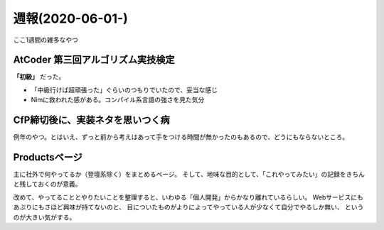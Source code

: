 =================
週報(2020-06-01-)
=================

.. post:: 2020-06-07
   :category: Diary
   :tags: AtCoder,Nim,

ここ1週間の雑多なやつ

AtCoder 第三回アルゴリズム実技検定
==================================

**「初級」** だった。

* 「中級行けば超頑張った」ぐらいのつもりでいたので、妥当な感じ
* Nimに救われた感がある。コンパイル系言語の強さを見た気分

CfP締切後に、実装ネタを思いつく病
=================================

例年のやつ。とはいえ、ずっと前から考えはあって手をつける時間が無かったのもあるので、どうにもならないところ。

Productsページ
==============

主に社外で何やってるか（登壇系除く）をまとめるページ。
そして、地味な目的として、「これやってみたい」の記録をきちんと残しておくのが意義。

.. textlint-disable

改めて、やってることとやりたいことを整理すると、いわゆる「個人開発」からかなり離れているらしい。
Webサービスにもあぷりにもさほど興味が持てないのと、
目についたものがよりによってやっている人が少なくて自分でやるしか無い、
というのが大きい気がする。

.. textlint-enable
